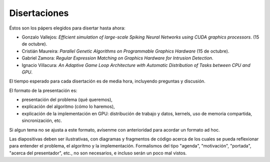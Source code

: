 Disertaciones
=============

Éstos son los pápers elegidos para disertar hasta ahora:

* Gonzalo Vallejos:
  *Efficient simulation of large-scale Spiking Neural Networks
  using CUDA graphics processors*. (15 de octubre).
* Cristián Maureira: *Parallel Genetic Algorithms on Programmable Graphics
  Hardware* (15 de octubre).
* Gabriel Zamora: *Regular Expression Matching on Graphics Hardware for
  Intrusion Detection*.
* Ignacio Villacura: *An Adaptive Game Loop Architecture with Automatic
  Distribution of Tasks between CPU and GPU*.

El tiempo esperado para cada disertación es de media hora,
incluyendo preguntas y discusión.

El formato de la presentación es:

* presentación del problema (qué queremos),
* explicación del algoritmo (cómo lo haremos),
* explicación de la implementación en GPU:
  distribución de trabajo y datos, kernels,
  uso de memoria compartida, sincronización, etc.
  
Si algun tema no se ajusta a este formato,
avísenme con anterioridad para acordar un formato ad hoc.

Las diapositivas deben ser ilustrativas,
con diagramas y fragmentos de código
acerca de los cuales se pueda reflexionar
para entender el problema, el algoritmo y la implementación.
Formalismos del tipo "agenda", "motivación", "portada",
"acerca del presentador", etc., no son necesarios,
e incluso serán un poco mal vistos.

